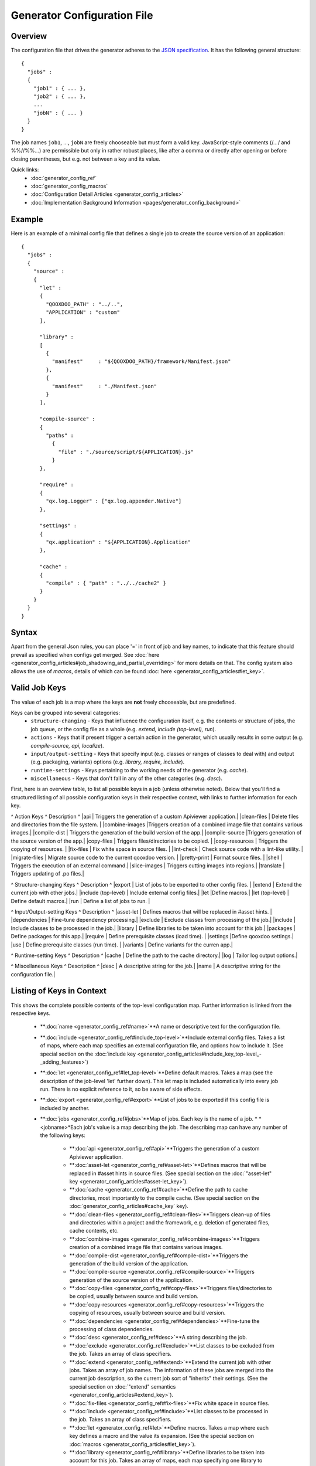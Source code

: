 Generator Configuration File
****************************

Overview
========

The configuration file that drives the generator adheres to the `JSON specification <http://json.org/>`_. It has the following general structure:

::

    {
      "jobs" :
      {
        "job1" : { ... },
        "job2" : { ... },
        ...
        "jobN" : { ... }
      }
    }

The job names ``job1``, ..., ``jobN`` are freely chooseable but must form a valid key. JavaScript-style comments (/*...*/ and %%//%%...) are permissible but only in rather robust places, like after a comma or directly after opening or before closing parentheses, but e.g. not between a key and its value.

Quick links:
  * :doc:`generator_config_ref`
  * :doc:`generator_config_macros`
  * :doc:`Configuration Detail Articles <generator_config_articles>`
  * :doc:`Implementation Background Information <pages/generator_config_background>`

Example
=======

Here is an example of a minimal config file that defines a single job to create the source version of an application:

::

    {
      "jobs" :
      {
        "source" : 
        {
          "let" :
          {
            "QOOXDOO_PATH" : "../..",
            "APPLICATION" : "custom"
          ],

          "library" :
          [
            {
              "manifest"     : "${QOOXDOO_PATH}/framework/Manifest.json"
            },
            {
              "manifest"     : "./Manifest.json"
            }
          ],

          "compile-source" :
          {
            "paths" :  
              {
                "file" : "./source/script/${APPLICATION}.js"
              }
          },

          "require" :
          {
            "qx.log.Logger" : ["qx.log.appender.Native"]
          },

          "settings" : 
          {
            "qx.application" : "${APPLICATION}.Application"
          },

          "cache" :
          {
            "compile" : { "path" : "../../cache2" }
          }
        }
      }
    }

Syntax
======

Apart from the general Json rules, you can place '=' in front of job and key names, to indicate that this feature should prevail as specified when configs get merged. See :doc:`here <generator_config_articles#job_shadowing_and_partial_overriding>` for more details on that. The config system also allows the use of *macros*, details of which can be found :doc:`here <generator_config_articles#let_key>`.

Valid Job Keys
==============

The value of each job is a map where the keys are **not** freely chooseable, but are predefined. 

Keys can be grouped into several categories:
  * ``structure-changing`` - Keys that influence the configuration itself, e.g. the contents or structure of jobs, the job queue, or the config file as a whole (e.g. *extend, include (top-level), run*).
  * ``actions`` - Keys that if present trigger a certain action in the generator, which usually results in some output (e.g. *compile-source, api, localize*).
  * ``input/output-setting`` - Keys that specify input (e.g. classes or ranges of classes to deal with) and output (e.g. packaging, variants) options (e.g. *library, require, include*).
  * ``runtime-settings`` - Keys pertaining to the working needs of the generator (e.g. *cache*).
  * ``miscellaneous`` - Keys that don't fall in any of the other categories (e.g. *desc*).

First, here is an overview table, to list all possible keys in a job (unless otherwise noted). Below that you'll find a structured listing of all possible configuration keys in their respective context, with links to further information for each key.

^  Action Keys               ^         Description ^
|api  | Triggers the generation of a custom Apiviewer application.|
|clean-files  | Delete files and directories from the file system. |
|combine-images |Triggers creation of a combined image file that contains various images.|
|compile-dist  | Triggers the generation of the build version of the app.|
|compile-source  |Triggers generation of the source version of the app.|
|copy-files  | Triggers files/directories to be copied. |
|copy-resources  | Triggers the copying of resources. |
|fix-files  | Fix white space in source files. |
|lint-check  | Check source code with a lint-like utility.  |
|migrate-files  | Migrate source code to the current qooxdoo version. |
|pretty-print | Format source files. |
|shell  | Triggers the execution of an  external command.|
|slice-images | Triggers cutting images into regions.|
|translate | Triggers updating of .po files.|

^  Structure-changing Keys   ^         Description ^
|export | List of jobs to be exported to other config files. |
|extend  | Extend the current job with other jobs.|
|include (top-level)  | Include external config files.|
|let   |Define macros.|
|let (top-level) | Define default macros.|
|run  | Define a list of jobs to run. |

^  Input/Output-setting Keys ^         Description ^
|asset-let | Defines macros that will be replaced in #asset hints. |
|dependencies | Fine-tune dependency processing.|
|exclude  | Exclude classes from processing of the job.|
|include  | Include classes to be processed in the job.|
|library  | Define libraries to be taken into account for this job.|
|packages  | Define packages for this app.|
|require   | Define prerequisite classes (load time). |
|settings |Define qooxdoo settings.|
|use   | Define prerequisite classes (run time). |
|variants  | Define variants for the curren app.|

^  Runtime-setting Keys      ^         Description ^
|cache  | Define the path to the cache directory.|
|log  | Tailor log output options.|

^  Miscellaneous Keys         ^         Description ^
|desc  | A descriptive string for the job.|
|name  | A descriptive string for the configuration file.|

Listing of Keys in Context
==========================

This shows the complete possible contents of the top-level configuration map. Further information is linked from the respective keys.

  * **:doc:`name <generator_config_ref#name>`**A name or descriptive text for the configuration file.

  * **:doc:`include <generator_config_ref#include_top-level>`**Include external config files. Takes a list of maps, where each map specifies an external configuration file, and options how to include it. (See special section on the :doc:`include key <generator_config_articles#include_key_top-level_-_adding_features>`)

  * **:doc:`let <generator_config_ref#let_top-level>`**Define default macros. Takes a map (see the description of the job-level 'let' further down). This let map is included automatically into every job run. There is no explicit reference to it, so be aware of side effects.

  * **:doc:`export <generator_config_ref#export>`**List of jobs to be exported if this config file is included by another.

  * **:doc:`jobs <generator_config_ref#jobs>`**Map of jobs. Each key is the name of a job.
    * *<jobname>*Each job's value is a map describing the job. The describing map can have any number of the following keys:
      * **:doc:`api <generator_config_ref#api>`**Triggers the generation of a custom Apiviewer application.
      * **:doc:`asset-let <generator_config_ref#asset-let>`**Defines macros that will be replaced in #asset hints in source files. (See special section on the :doc:`"asset-let" key <generator_config_articles#asset-let_key>`).
      * **:doc:`cache <generator_config_ref#cache>`**Define the path to cache directories, most importantly to the compile cache. (See special section on the :doc:`generator_config_articles#cache_key` key).
      * **:doc:`clean-files <generator_config_ref#clean-files>`**Triggers clean-up of files and directories within a project and the framework, e.g. deletion of generated files, cache contents, etc.
      * **:doc:`combine-images <generator_config_ref#combine-images>`**Triggers creation of a combined image file that contains various images.
      * **:doc:`compile-dist <generator_config_ref#compile-dist>`**Triggers the generation of the build version of the application.
      * **:doc:`compile-source <generator_config_ref#compile-source>`**Triggers generation of the source version of the application.
      * **:doc:`copy-files <generator_config_ref#copy-files>`**Triggers files/directories to be copied, usually between source and build version.
      * **:doc:`copy-resources <generator_config_ref#copy-resources>`**Triggers the copying of resources, usually between source and build version.
      * **:doc:`dependencies <generator_config_ref#dependencies>`**Fine-tune the processing of class dependencies.
      * **:doc:`desc <generator_config_ref#desc>`**A string describing the job.
      * **:doc:`exclude <generator_config_ref#exclude>`**List classes to be excluded from the job. Takes an array of class specifiers.
      * **:doc:`extend <generator_config_ref#extend>`**Extend the current job with other jobs. Takes an array of job names. The information of these jobs are merged into the current job description, so the current job sort of "inherits" their settings. (See the special section on :doc:`"extend" semantics <generator_config_articles#extend_key>`).
      * **:doc:`fix-files <generator_config_ref#fix-files>`**Fix white space in source files.
      * **:doc:`include <generator_config_ref#include>`**List classes to be processed in the job. Takes an array of class specifiers.
      * **:doc:`let <generator_config_ref#let>`**Define macros. Takes a map where each key defines a macro and the value its expansion. (See the special section on :doc:`macros <generator_config_articles#let_key>`).
      * **:doc:`library <generator_config_ref#library>`**Define libraries to be taken into account for this job. Takes an array of maps, each map specifying one library to consider. The most important part therein is the "manifest" specification. (See special section on :doc:`Manifest files <generator_config_articles#manifes_ files>`).
      * **:doc:`lint-check <generator_config_ref#lint-check>`**Check source code with a lint-like utility.
      * **:doc:`log <generator_config_ref#log>`**Tailor log output of job.
      * **:doc:`migrate-files <generator_config_ref#migrate-files>`**Migrate source code to the current qooxdoo version.
      * **:doc:`packages <generator_config_ref#packages>`**Define packages for the application. (See special section on :doc:`packages <generator_config_articles#packages_key>`).
      * **:doc:`pretty-print <generator_config_ref#pretty-print>`**Triggers code beautification of source class files (in-place-editing). An empty map value triggers default formatting, but further keys can tailor the output.
      * **:doc:`require <generator_config_ref#require>`**Define prerequisite classes needed at load time. Takes a map, where the keys are class names and the values lists of prerequisite classes.
      * **:doc:`run <generator_config_ref#run>`**Define a list of jobs to run in place of the current job. (See the special section on :doc:`"run" semantics <generator_config_articles#run_key>`).
      * **:doc:`settings <generator_config_ref#settings>`**Define qooxdoo settings for the generated application.
      * **:doc:`shell <generator_config_ref#shell>`**Triggers the execution of an  external command.
      * **:doc:`slice-images <generator_config_ref#slice-images>`**Triggers cutting images into regions.
      * **:doc:`translate <generator_config_ref#translate>`**(Re-)generate .po files from source classes.
      * **:doc:`use <generator_config_ref#use>`**Define prerequisite classes needed at run time. Takes a map, where the keys are class names and the values lists of prerequisite classes.
      * **:doc:`variants <generator_config_ref#variants>`**Define variants for the generated application.


